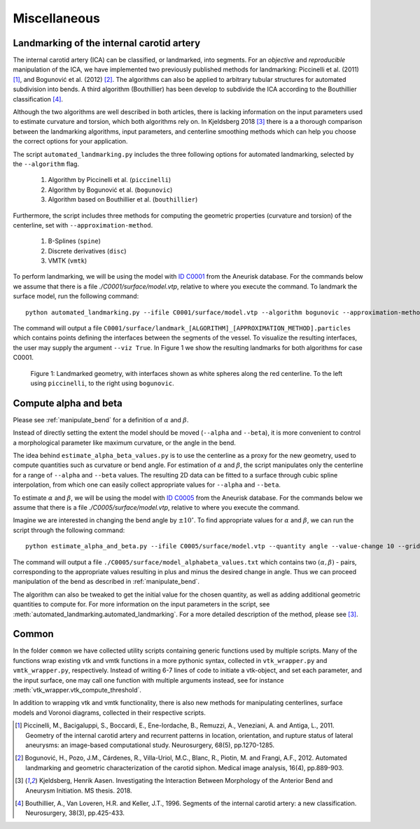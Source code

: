 .. title:: Miscellaneous

=============
Miscellaneous
=============


.. _landmarking:

Landmarking of the internal carotid artery
==========================================
The internal carotid artery (ICA) can be classified, or landmarked, into segments.
For an *objective* and *reproducible* manipulation of the ICA,
we have implemented two previously published methods for landmarking: Piccinelli et al.
(2011) [1]_, and Bogunović et al. (2012) [2]_.
The algorithms can also be applied to arbitrary tubular
structures for automated subdivision into bends.
A third algorithm (Bouthillier) has been develop to subdivide the ICA according
to the Bouthillier classification [4]_.

Although the two algorithms are well described in both articles,
there is lacking information on the input parameters used to
estimate curvature and torsion, which both algorithms rely on.
In Kjeldsberg 2018 [3]_ there is a
a thorough comparison between the landmarking algorithms, input parameters,
and centerline smoothing methods which can help you choose the correct
options for your application.

The script ``automated_landmarking.py`` includes the three following options for
automated landmarking, selected by the ``--algorithm`` flag.
 1. Algorithm by Piccinelli et al. (``piccinelli``)
 2. Algorithm by Bogunović et al. (``bogunovic``)
 3. Algorithm based on Bouthillier et al. (``bouthillier``)

Furthermore, the script includes three methods for computing
the geometric properties (curvature and torsion) of the centerline, set with
``--approximation-method``.

 1. B-Splines (``spine``)
 2. Discrete derivatives (``disc``)
 3. VMTK (``vmtk``)

To perform landmarking, we will be using the model with `ID C0001 <http://ecm2.mathcs.emory.edu/aneuriskdata/download/C0001/C0001_models.tar.gz>`_
from the Aneurisk database. For the commands below we assume that there is a file `./C0001/surface/model.vtp`, relative to where you execute the command.
To landmark the surface model, run the following command::

    python automated_landmarking.py --ifile C0001/surface/model.vtp --algorithm bogunovic --approximation-method spline --nknots 8

The command will output a file ``C0001/surface/landmark_[ALGORITHM]_[APPROXIMATION_METHOD].particles``
which contains points defining the interfaces between the segments of the vessel.
To visualize the resulting interfaces, the user may supply the argument ``--viz True``.
In Figure 1 we show the resulting landmarks for both algorithms for case C0001.

.. figure:: landmarking.png

  Figure 1: Landmarked geometry, with interfaces shown as white spheres along the red centerline. To the left using ``piccinelli``, to the right using ``bogunovic``.


.. _compute_alpha_beta:

Compute alpha and beta
======================
Please see :ref:`manipulate_bend` for a definition of :math:`\alpha` and :math:`\beta`.

Instead of directly setting the extent the model should be moved (``--alpha`` and ``--beta``),
it is more convenient to control a morphological parameter like maximum curvature, or the
angle in the bend.

The idea behind ``estimate_alpha_beta_values.py`` is to use the centerline as a
proxy for the new geometry, used to compute quantities such as curvature or bend angle.
For estimation of :math:`\alpha` and :math:`\beta`, the script
manipulates only the centerline for a range of ``--alpha`` and
``--beta`` values. The resulting 2D data can be fitted to a surface through cubic spline interpolation, from
which one can easily collect appropriate values for ``--alpha`` and ``--beta``.

To estimate :math:`\alpha` and :math:`\beta`, we will be using the model with `ID C0005 <http://ecm2.mathcs.emory.edu/aneuriskdata/download/C0005/C0005_models.tar.gz>`_
from the Aneurisk database. For the commands below we assume that there is a file `./C0005/surface/model.vtp`, relative to where you execute the command.

Imagine we are interested in changing the bend angle by :math:`\pm 10^{\circ}`.
To find appropriate values for :math:`\alpha` and :math:`\beta`, we can run the script through the following command::

    python estimate_alpha_and_beta.py --ifile C0005/surface/model.vtp --quantity angle --value-change 10 --grid-size 25 --region-of-interest commandline --region-points 49.9 41.3 37.3 48 50.3 38.2

The command will output a file ``./C0005/surface/model_alphabeta_values.txt``
which contains two :math:`(\alpha, \beta)` - pairs, corresponding to the appropriate values resulting in plus and minus
the desired change in angle.
Thus we can proceed  manipulation of the bend as described in :ref:`manipulate_bend`.

The algorithm can also be tweaked to get the initial value for the chosen quantity, as well as adding additional
geometric quantities to compute for.
For more information on the input parameters in the script, see :meth:`automated_landmarking.automated_landmarking`.
For a more detailed description of the method, please see [3]_.

Common
======
In the folder ``common`` we have collected utility scripts containing generic functions used by multiple scripts.
Many of the functions wrap existing vtk and vmtk functions in a more pythonic syntax,
collected in ``vtk_wrapper.py`` and ``vmtk_wrapper.py``, respectively.
Instead of writing 6-7 lines of code to initiate a vtk-object, and set each parameter,
and the input surface, one may call one function with multiple arguments instead,
see for instance :meth:`vtk_wrapper.vtk_compute_threshold`.

In addition to wrapping vtk and vmtk functionality, there is also new methods for
manipulating centerlines, surface models and Voronoi diagrams, collected in their respective scripts.

.. [1] Piccinelli, M., Bacigaluppi, S., Boccardi, E., Ene-Iordache, B., Remuzzi, A., Veneziani, A. and Antiga, L., 2011. Geometry of the internal carotid artery and recurrent patterns in location, orientation, and rupture status of lateral aneurysms: an image-based computational study. Neurosurgery, 68(5), pp.1270-1285.
.. [2] Bogunović, H., Pozo, J.M., Cárdenes, R., Villa-Uriol, M.C., Blanc, R., Piotin, M. and Frangi, A.F., 2012. Automated landmarking and geometric characterization of the carotid siphon. Medical image analysis, 16(4), pp.889-903.
.. [3] Kjeldsberg, Henrik Aasen. Investigating the Interaction Between Morphology of the Anterior Bend and Aneurysm Initiation. MS thesis. 2018.
.. [4] Bouthillier, A., Van Loveren, H.R. and Keller, J.T., 1996. Segments of the internal carotid artery: a new classification. Neurosurgery, 38(3), pp.425-433.
